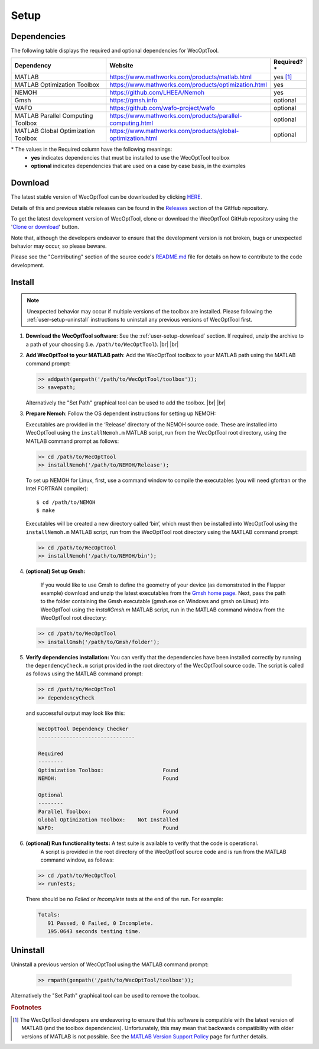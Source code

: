 *****
Setup
*****

Dependencies
============

The following table displays the required and optional dependencies for
WecOptTool.

.. table::
    :widths: 35, 55, 10

    +----------------------+-------------------------------------------------------------+--------------+
    | Dependency           | Website                                                     | Required?\*  |
    +======================+=============================================================+==============+
    | MATLAB               | https://www.mathworks.com/products/matlab.html              | yes [#f1]_   |
    +----------------------+-------------------------------------------------------------+--------------+
    | MATLAB Optimization  | https://www.mathworks.com/products/optimization.html        | yes          |
    | Toolbox              |                                                             |              |
    +----------------------+-------------------------------------------------------------+--------------+
    | NEMOH                | https://github.com/LHEEA/Nemoh                              | yes          |
    +----------------------+-------------------------------------------------------------+--------------+
    | Gmsh                 | https://gmsh.info                                           | optional     |
    +----------------------+-------------------------------------------------------------+--------------+
    | WAFO                 | https://github.com/wafo-project/wafo                        | optional     |
    +----------------------+-------------------------------------------------------------+--------------+
    | MATLAB Parallel      | https://www.mathworks.com/products/parallel-computing.html  | optional     |
    | Computing Toolbox    |                                                             |              |
    +----------------------+-------------------------------------------------------------+--------------+
    | MATLAB Global        | https://www.mathworks.com/products/global-optimization.html | optional     |
    | Optimization Toolbox |                                                             |              |
    +----------------------+-------------------------------------------------------------+--------------+

\* The values in the Required column have the following meanings:
    * **yes** indicates dependencies that must be installed to use the
      WecOptTool toolbox
    * **optional** indicates dependencies that are used on a case by case basis, 
      in the examples

.. _user-setup-download:

Download
========

.. raw:: html

   <details><summary><clickme>Get the stable version</clickme></summary></br>

The latest stable version of WecOptTool can be downloaded by clicking `HERE <https://github.com/SNL-WaterPower/WecOptTool/archive/v1.0.0.zip>`__.

Details of this and previous stable releases can be found in the `Releases <https://github.com/SNL-WaterPower/WecOptTool/releases/>`__  section of the GitHub repository.

.. raw:: html

   </details></br>

.. raw:: html

   <details><summary><clickme>Get the development version</clickme></summary></br>

To get the latest development version of WecOptTool, clone or download the WecOptTool GitHub repository using the '`Clone or download <https://help.github.com/en/github/creating-cloning-and-archiving-repositories/cloning-a-repository>`__' button.

Note that, although the developers endeavor to ensure that the development version is not broken, bugs or unexpected behavior may occur, so please beware.

Please see the "Contributing" section of the source code's `README.md`_ file for details on how to contribute to the code development.

.. raw:: html

   </details></br>

Install
=======

.. note::
    Unexpected behavior may occur if multiple versions of the toolbox are installed. Please following the :ref:`user-setup-uninstall` instructions to uninstall any previous versions of WecOptTool first.

#. **Download the WecOptTool software**: See the :ref:`user-setup-download` section. If required, unzip the archive to a path of your choosing (i.e. ``/path/to/WecOptTool``). |br| |br|

#. **Add WecOptTool to your MATLAB path**: Add the WecOptTool toolbox to your MATLAB path using the MATLAB command prompt:

   .. code:: matlab

      >> addpath(genpath('/path/to/WecOptTool/toolbox'));
      >> savepath;
   
   Alternatively the "Set Path" graphical tool can be used to add the toolbox.
   |br| |br|

#. **Prepare Nemoh**: Follow the OS dependent instructions for setting up
   NEMOH:

   .. raw:: html

       <details><summary><clickme>Windows</clickme></summary></br>

   Executables are provided in the ‘Release’ directory of the NEMOH source code.
   These are installed into WecOptTool using the ``installNemoh.m`` MATLAB script, run from the WecOptTool root directory, using the MATLAB command prompt as follows:

   .. code:: matlab

      >> cd /path/to/WecOptTool
      >> installNemoh('/path/to/NEMOH/Release');

   .. raw:: html

       </details></br>

   .. raw:: html

       <details><summary><clickme>Linux</clickme></summary></br>

   To set up NEMOH for Linux, first, use a command window to compile the executables (you will need gfortran or the Intel FORTRAN compiler):

   ::

      $ cd /path/to/NEMOH
      $ make

   Executables will be created a new directory called ‘bin’, which must then be installed into WecOptTool using the ``installNemoh.m`` MATLAB script, run from the WecOptTool root directory using the MATLAB command prompt:

   .. code:: matlab

      >> cd /path/to/WecOptTool
      >> installNemoh('/path/to/NEMOH/bin');

   .. raw:: html

       </details></br>

#. **(optional) Set up Gmsh:**

    If you would like to use Gmsh to define the geometry of your device (as demonstrated in the Flapper example) download and unzip the latest executables from the `Gmsh home page <https://gmsh.info>`__.
    Next, pass the  path to the folder containing the Gmsh executable (gmsh.exe on Windows and gmsh on Linux) into WecOptTool using the `installGmsh.m` MATLAB script, run in the MATLAB command window from the WecOptTool root directory: 
    
   .. code:: matlab
   
    >> cd /path/to/WecOptTool
    >> installGmsh('/path/to/Gmsh/folder');

#. **Verify dependencies installation:** You can verify that the dependencies have been installed correctly by running the
   ``dependencyCheck.m`` script provided in the root directory of the WecOptTool source code.
   The script is called as follows using the MATLAB command prompt:

   .. code:: matlab

      >> cd /path/to/WecOptTool
      >> dependencyCheck

   and successful output may look like this:

   .. code::

      WecOptTool Dependency Checker
      -------------------------------
      
      Required
      --------
      Optimization Toolbox:                   Found
      NEMOH:                                  Found
      
      Optional
      --------
      Parallel Toolbox:                       Found
      Global Optimization Toolbox:    Not Installed
      WAFO:                                   Found


#. **(optional) Run functionality tests:** A test suite is available to verify that the code is operational.
    A script is provided in the root directory of the WecOptTool source code and is run from the MATLAB command window, as follows:
   
   .. code:: matlab

      >> cd /path/to/WecOptTool
      >> runTests;
   
   There should be no *Failed* or *Incomplete* tests at the end of the run.
   For example:
   
   .. code::
   
       Totals:
          91 Passed, 0 Failed, 0 Incomplete.
          195.0643 seconds testing time.

.. _user-setup-uninstall:

Uninstall
=========

Uninstall a previous version of WecOptTool using the MATLAB command prompt: 

   .. code:: matlab

    >> rmpath(genpath('/path/to/WecOptTool/toolbox'));

Alternatively the "Set Path" graphical tool can be used to remove the toolbox.

.. _README.md: https://github.com/SNL-WaterPower/WecOptTool/blob/master/README.md

.. rubric:: Footnotes

.. [#f1] The WecOptTool developers are endeavoring to ensure that this 
         software is compatible with the latest version of MATLAB (and the 
         toolbox dependencies). Unfortunately, this may mean that backwards 
         compatibility with older versions of MATLAB is not possible. See the 
         `MATLAB Version Support Policy 
         <https://github.com/SNL-WaterPower/WecOptTool/wiki/MATLAB-Version-Support-Policy>`__ 
         page for further details. 

.. |br| raw:: html

   <br />
